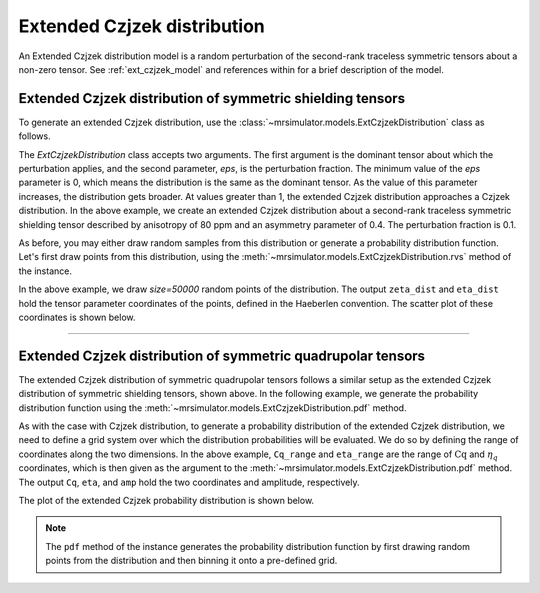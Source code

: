 .. _extended_czjzek_distribution:

Extended Czjzek distribution
----------------------------

An Extended Czjzek distribution model is a random perturbation of the second-rank
traceless symmetric tensors about a non-zero tensor. See :ref:`ext_czjzek_model` and
references within for a brief description of the model.

Extended Czjzek distribution of symmetric shielding tensors
'''''''''''''''''''''''''''''''''''''''''''''''''''''''''''

To generate an extended Czjzek distribution, use the
:class:`~mrsimulator.models.ExtCzjzekDistribution` class as follows.

.. plot::
    :format: doctest
    :context: close-figs
    :include-source:

    >>> from mrsimulator.models import ExtCzjzekDistribution
    >>> shielding_tensor = {'zeta': 80, 'eta': 0.4}
    >>> shielding_model = ExtCzjzekDistribution(shielding_tensor, eps=0.1)

The `ExtCzjzekDistribution` class accepts two arguments. The first argument is the
dominant tensor about which the perturbation applies, and the second parameter, `eps`,
is the perturbation fraction. The minimum value of the `eps` parameter is 0, which means
the distribution is the same as the dominant tensor. As the value of this parameter
increases, the distribution gets broader. At values greater than 1, the extended Czjzek
distribution approaches a Czjzek distribution. In the above example, we create an
extended Czjzek distribution about a second-rank traceless symmetric shielding tensor
described by anisotropy of 80 ppm and an asymmetry parameter of 0.4. The perturbation
fraction is 0.1.

As before, you may either draw random samples from this distribution or generate a
probability distribution function. Let's first draw points from this distribution, using
the :meth:`~mrsimulator.models.ExtCzjzekDistribution.rvs` method of the instance.

.. plot::
    :format: doctest
    :context: close-figs
    :include-source:

    >>> zeta_dist, eta_dist = shielding_model.rvs(size=50000)

In the above example, we draw `size=50000` random points of the distribution. The output
``zeta_dist`` and ``eta_dist`` hold the tensor parameter coordinates of the points, defined
in the Haeberlen convention.
The scatter plot of these coordinates is shown below.

.. plot::
    :format: python
    :context: close-figs
    :include-source:

    >>> import matplotlib.pyplot as plt # doctest: +SKIP
    >>> plt.scatter(zeta_dist, eta_dist, s=4, alpha=0.01) # doctest: +SKIP
    >>> plt.xlabel('$\zeta$ / ppm') # doctest: +SKIP
    >>> plt.ylabel('$\eta$') # doctest: +SKIP
    >>> plt.xlim(60, 100) # doctest: +SKIP
    >>> plt.ylim(0, 1) # doctest: +SKIP
    >>> plt.tight_layout() # doctest: +SKIP
    >>> plt.show() # doctest: +SKIP

----

Extended Czjzek distribution of symmetric quadrupolar tensors
'''''''''''''''''''''''''''''''''''''''''''''''''''''''''''''

The extended Czjzek distribution of symmetric quadrupolar tensors follows a similar
setup as the extended Czjzek distribution of symmetric shielding tensors, shown above.
In the following example, we generate the probability distribution
function using the :meth:`~mrsimulator.models.ExtCzjzekDistribution.pdf` method.

.. plot::
    :format: doctest
    :context: close-figs
    :include-source:

    >>> import numpy as np
    >>> Cq_range = np.arange(100)*0.04 + 2 # pre-defined Cq range in MHz.
    >>> eta_range = np.arange(21)/20  # pre-defined eta range.
    ...
    >>> quad_tensor = {'Cq': 3.5, 'eta': 0.23} # Cq assumed in MHz
    >>> model_quad = ExtCzjzekDistribution(quad_tensor, eps=0.2)
    >>> Cq, eta, amp = model_quad.pdf(pos=[Cq_range, eta_range])

As with the case with Czjzek distribution, to generate a probability distribution of the
extended Czjzek distribution, we need to define a grid system over which the distribution
probabilities will be evaluated. We do so by defining the range of coordinates along the
two dimensions. In the above example, ``Cq_range`` and ``eta_range`` are the
range of :math:`\text{Cq}` and :math:`\eta_q` coordinates, which is then given as the
argument to the :meth:`~mrsimulator.models.ExtCzjzekDistribution.pdf` method. The output
``Cq``, ``eta``, and ``amp`` hold the two coordinates and amplitude, respectively.

The plot of the extended Czjzek probability distribution is shown below.

.. plot::
    :format: python
    :context: close-figs
    :include-source:

    >>> import matplotlib.pyplot as plt # doctest: +SKIP
    >>> plt.contourf(Cq, eta, amp, levels=10) # doctest: +SKIP
    >>> plt.xlabel('$C_q$ / MHz') # doctest: +SKIP
    >>> plt.ylabel('$\eta$') # doctest: +SKIP
    >>> plt.tight_layout() # doctest: +SKIP
    >>> plt.show() # doctest: +SKIP

.. note::
    The ``pdf`` method of the instance generates the probability distribution function
    by first drawing random points from the distribution and then binning it
    onto a pre-defined grid.

.. minigallery:: mrsimulator.models.ExtCzjzekDistribution
    :add-heading: Mini-gallery using the extended Czjzek distributions
    :heading-level: '
